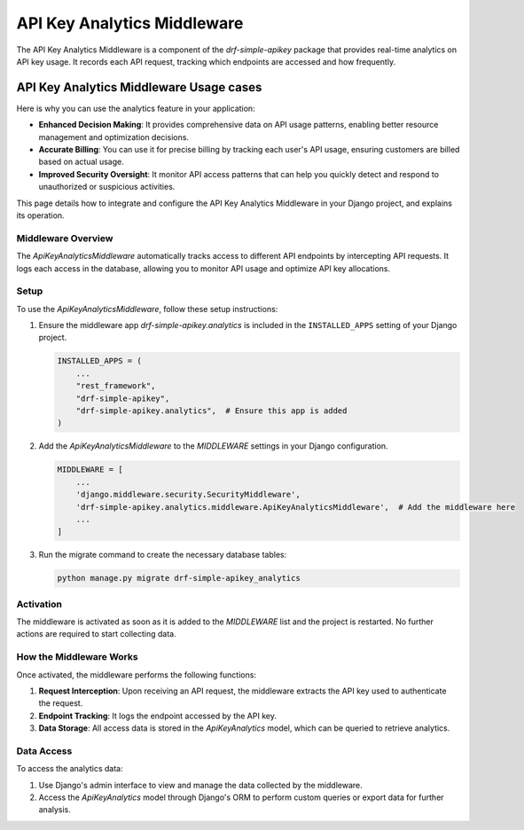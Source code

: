 ======================
API Key Analytics Middleware
======================

The API Key Analytics Middleware is a component of the `drf-simple-apikey` package that provides
real-time analytics on API key usage. It records each API request, tracking which endpoints are accessed and how frequently.

API Key Analytics Middleware Usage cases
=====================================

Here is why you can use the  analytics feature in your application:

- **Enhanced Decision Making**: It provides comprehensive data on API usage patterns, enabling better resource management and optimization decisions.

- **Accurate Billing**: You can use it for precise billing by tracking each user's API usage, ensuring customers are billed based on actual usage.

- **Improved Security Oversight**: It monitor API access patterns that can help you quickly detect and respond to unauthorized or suspicious activities.


This page details how to integrate and configure the API Key Analytics Middleware in your Django project,
and explains its operation.

Middleware Overview
-------------------

The `ApiKeyAnalyticsMiddleware` automatically tracks access to different API endpoints by intercepting API requests.
It logs each access in the database, allowing you to monitor API usage and optimize API key allocations.

Setup
-----

To use the `ApiKeyAnalyticsMiddleware`, follow these setup instructions:

1. Ensure the middleware app `drf-simple-apikey.analytics` is included in the ``INSTALLED_APPS`` setting
   of your Django project.

   .. code-block:: python

       INSTALLED_APPS = (
           ...
           "rest_framework",
           "drf-simple-apikey",
           "drf-simple-apikey.analytics",  # Ensure this app is added
       )

2. Add the `ApiKeyAnalyticsMiddleware` to the `MIDDLEWARE` settings in your Django configuration.

   .. code-block:: python

       MIDDLEWARE = [
           ...
           'django.middleware.security.SecurityMiddleware',
           'drf-simple-apikey.analytics.middleware.ApiKeyAnalyticsMiddleware',  # Add the middleware here
           ...
       ]

3. Run the migrate command to create the necessary database tables:

   .. code-block:: shell

      python manage.py migrate drf-simple-apikey_analytics

Activation
----------

The middleware is activated as soon as it is added to the `MIDDLEWARE` list and the project is restarted.
No further actions are required to start collecting data.

How the Middleware Works
------------------------

Once activated, the middleware performs the following functions:

1. **Request Interception**: Upon receiving an API request, the middleware extracts the API key used to authenticate the request.

2. **Endpoint Tracking**: It logs the endpoint accessed by the API key.

3. **Data Storage**: All access data is stored in the `ApiKeyAnalytics` model, which can be queried to retrieve analytics.

Data Access
-----------

To access the analytics data:

1. Use Django's admin interface to view and manage the data collected by the middleware.

2. Access the `ApiKeyAnalytics` model through Django's ORM to perform custom queries or export data for further analysis.



